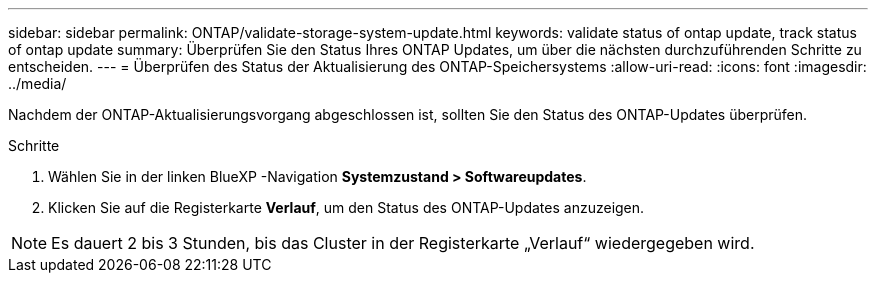 ---
sidebar: sidebar 
permalink: ONTAP/validate-storage-system-update.html 
keywords: validate status of ontap update, track status of ontap update 
summary: Überprüfen Sie den Status Ihres ONTAP Updates, um über die nächsten durchzuführenden Schritte zu entscheiden. 
---
= Überprüfen des Status der Aktualisierung des ONTAP-Speichersystems
:allow-uri-read: 
:icons: font
:imagesdir: ../media/


[role="lead"]
Nachdem der ONTAP-Aktualisierungsvorgang abgeschlossen ist, sollten Sie den Status des ONTAP-Updates überprüfen.

.Schritte
. Wählen Sie in der linken BlueXP -Navigation *Systemzustand > Softwareupdates*.
. Klicken Sie auf die Registerkarte *Verlauf*, um den Status des ONTAP-Updates anzuzeigen.



NOTE: Es dauert 2 bis 3 Stunden, bis das Cluster in der Registerkarte „Verlauf“ wiedergegeben wird.
